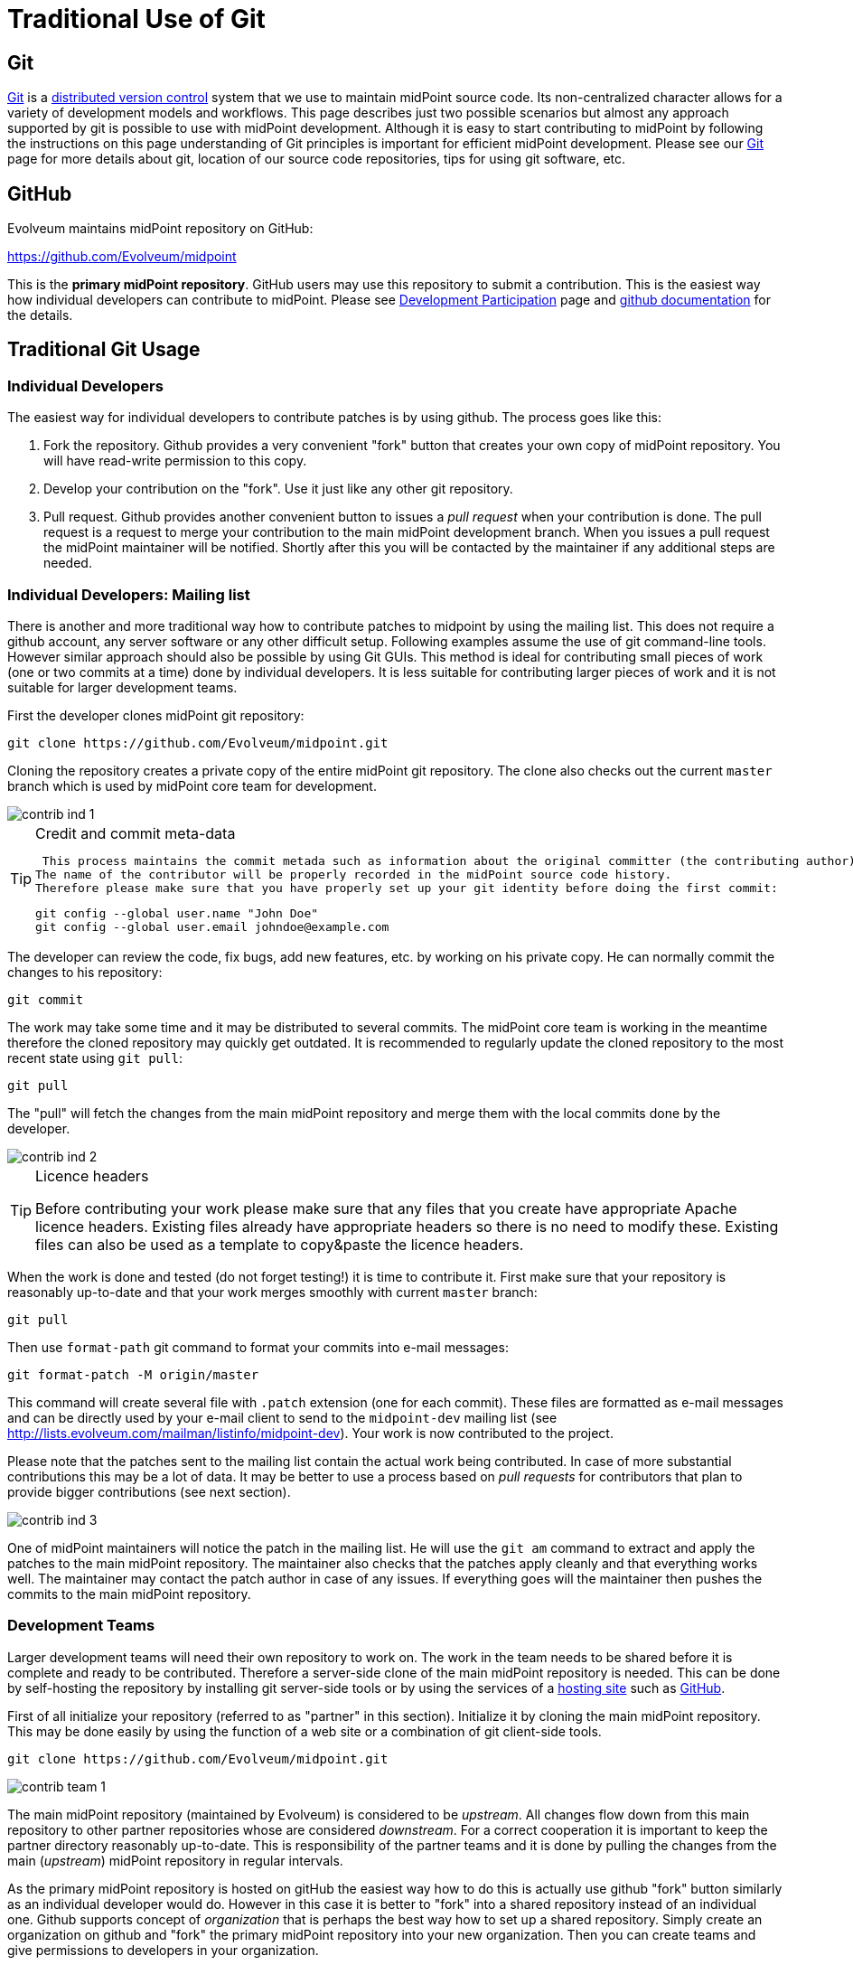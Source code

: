 = Traditional Use of Git
:page-wiki-name: Traditional Use of Git
:page-wiki-id: 26411178
:page-wiki-metadata-create-user: semancik
:page-wiki-metadata-create-date: 2018-07-23T11:07:40.978+02:00
:page-wiki-metadata-modify-user: semancik
:page-wiki-metadata-modify-date: 2018-07-23T11:10:01.379+02:00
:page-toc: top
:page-upkeep-status: yellow

== Git

link:http://gitscm.com/[Git] is a link:http://en.wikipedia.org/wiki/Distributed_version_control[distributed version control] system that we use to maintain midPoint source code.
Its non-centralized character allows for a variety of development models and workflows.
This page describes just two possible scenarios but almost any approach supported by git is possible to use with midPoint development.
Although it is easy to start contributing to midPoint by following the instructions on this page understanding of Git principles is important for efficient midPoint development.
Please see our xref:/midpoint/devel/source/git/[Git] page for more details about git, location of our source code repositories, tips for using git software, etc.


== GitHub

Evolveum maintains midPoint repository on GitHub:

link:https://github.com/Evolveum/midpoint[https://github.com/Evolveum/midpoint]

This is the *primary midPoint repository*. GitHub users may use this repository to submit a contribution.
This is the easiest way how individual developers can contribute to midPoint.
Please see xref:/community/development/[Development Participation] page and link:https://help.github.com/articles/fork-a-repo/[github documentation] for the details.


== Traditional Git Usage




=== Individual Developers

The easiest way for individual developers to contribute patches is by using github.
The process goes like this:

. Fork the repository.
Github provides a very convenient "fork" button that creates your own copy of midPoint repository.
You will have read-write permission to this copy.

. Develop your contribution on the "fork".
Use it just like any other git repository.

. Pull request.
Github provides another convenient button to issues a _pull request_ when your contribution is done.
The pull request is a request to merge your contribution to the main midPoint development branch.
When you issues a pull request the midPoint maintainer will be notified.
Shortly after this you will be contacted by the maintainer if any additional steps are needed.


=== Individual Developers: Mailing list

There is another and more traditional way how to contribute patches to midpoint by using the mailing list.
This does not require a github account, any server software or any other difficult setup.
Following examples assume the use of git command-line tools.
However similar approach should also be possible by using Git GUIs.
This method is ideal for contributing small pieces of work (one or two commits at a time) done by individual developers.
It is less suitable for contributing larger pieces of work and it is not suitable for larger development teams.

First the developer clones midPoint git repository:

[source]
----
git clone https://github.com/Evolveum/midpoint.git
----

Cloning the repository creates a private copy of the entire midPoint git repository.
The clone also checks out the current `master` branch which is used by midPoint core team for development.

image::contrib-ind-1.png[]



[TIP]
.Credit and commit meta-data
====
 This process maintains the commit metada such as information about the original committer (the contributing author).
The name of the contributor will be properly recorded in the midPoint source code history.
Therefore please make sure that you have properly set up your git identity before doing the first commit:

[source]
----
git config --global user.name "John Doe"
git config --global user.email johndoe@example.com
----

====

The developer can review the code, fix bugs, add new features, etc.
by working on his private copy.
He can normally commit the changes to his repository:

[source]
----
git commit
----

The work may take some time and it may be distributed to several commits.
The midPoint core team is working in the meantime therefore the cloned repository may quickly get outdated.
It is recommended to regularly update the cloned repository to the most recent state using `git pull`:

[source]
----
git pull
----

The "pull" will fetch the changes from the main midPoint repository and merge them with the local commits done by the developer.

image::contrib-ind-2.png[]



[TIP]
.Licence headers
====
Before contributing your work please make sure that any files that you create have appropriate Apache licence headers.
Existing files already have appropriate headers so there is no need to modify these.
Existing files can also be used as a template to copy&paste the licence headers.

====

When the work is done and tested (do not forget testing!) it is time to contribute it.
First make sure that your repository is reasonably up-to-date and that your work merges smoothly with current `master` branch:

[source]
----
git pull
----

Then use `format-path` git command to format your commits into e-mail messages:

[source]
----
git format-patch -M origin/master
----

This command will create several file with `.patch` extension (one for each commit).
These files are formatted as e-mail messages and can be directly used by your e-mail client to send to the `midpoint-dev` mailing list (see link:http://lists.evolveum.com/mailman/listinfo/midpoint-dev[http://lists.evolveum.com/mailman/listinfo/midpoint-dev]). Your work is now contributed to the project.

Please note that the patches sent to the mailing list contain the actual work being contributed.
In case of more substantial contributions this may be a lot of data.
It may be better to use a process based on _pull requests_ for contributors that plan to provide bigger contributions (see next section).

image::contrib-ind-3.png[]



One of midPoint maintainers will notice the patch in the mailing list.
He will use the `git am` command to extract and apply the patches to the main midPoint repository.
The maintainer also checks that the patches apply cleanly and that everything works well.
The maintainer may contact the patch author in case of any issues.
If everything goes will the maintainer then pushes the commits to the main midPoint repository.


=== Development Teams

Larger development teams will need their own repository to work on.
The work in the team needs to be shared before it is complete and ready to be contributed.
Therefore a server-side clone of the main midPoint repository is needed.
This can be done by self-hosting the repository by installing git server-side tools or by using the services of a link:http://en.wikipedia.org/wiki/Comparison_of_open-source_software_hosting_facilities[hosting site] such as link:https://github.com/[GitHub].

First of all initialize your repository (referred to as "partner" in this section).
Initialize it by cloning the main midPoint repository.
This may be done easily by using the function of a web site or a combination of git client-side tools.

[source]
----
git clone https://github.com/Evolveum/midpoint.git
----

image::contrib-team-1.png[]



The main midPoint repository (maintained by Evolveum) is considered to be _upstream_. All changes flow down from this main repository to other partner repositories whose are considered _downstream_. For a correct cooperation it is important to keep the partner directory reasonably up-to-date.
This is responsibility of the partner teams and it is done by pulling the changes from the main (_upstream_) midPoint repository in regular intervals.

As the primary midPoint repository is hosted on gitHub the easiest way how to do this is actually use github "fork" button similarly as an individual developer would do.
However in this case it is better to "fork" into a shared repository instead of an individual one.
Github supports concept of _organization_ that is perhaps the best way how to set up a shared repository.
Simply create an organization on github and "fork" the primary midPoint repository into your new organization.
Then you can create teams and give permissions to developers in your organization.

[TIP]
.Credit and commit meta-data
====
 This process maintains the commit metada such as information about the original committer (the contributing author).
The name of the contributor will be properly recorded in the midPoint source code history.
Therefore please make sure that you have properly set up your git identity before doing the first commit:

[source]
----
git config --global user.name "John Doe"
git config --global user.email johndoe@example.com
----

====

The partner development team then works normally.
The team commits changes and shares their work by pulling and pushing from the partner repository.
The work on contribution may take quite a long time and it may contain a lot of commits.
It might be a good idea to create a topic branch for bigger contributions (but this is not strictly required).

[source]
----
git pull
git commit
git push
----

image::contrib-team-2.png[]



[TIP]
.Licence headers
====
Before contributing your work please make sure that any files that you create have appropriate Apache licence headers.
Existing files already have appropriate headers so there is no need to modify these.
Existing files can also be used as a template to copy&paste the licence headers.

====

When the contribution is ready to be submitted on of the partner team members creates a _pull request_. The pull request is a request to merge your contribution to the main midPoint development branch.
If you have forked the midPoint repository on github then you can use the very convenient "pull request" button that github provides.
This takes care of all the details.
Just push the button and follow the instructions.

If you are self-hosting the git repository you have to use-mail to transfer pull request.
Pull request is placed in a short e-mail message that describes the the partner team is finished with a work, what commits are part of this work and from where are the commits available.
The pull request does *not* contain the patches therefore it can be used to contribute quite a large pieces of work.
The pull request is then sent to `midpoint-dev` mailing list (see link:http://lists.evolveum.com/mailman/listinfo/midpoint-dev[http://lists.evolveum.com/mailman/listinfo/midpoint-dev]). The work is now contributed to the project.

image::contrib-team-3.png[]



One of midPoint maintainers gets the pull request from the mailing list.
He adds the partner repository as one of his git _remotes_ and pulls the commits from it.
He does all merging with the current development branches as necessary.
The maintainer makes sure that the commits merge smoothly with the current code and that everything works well.
The maintainer may contact the patch author in case of any issues.
If everything goes will the maintainer then pushes the commits to the main midPoint repository.

image::contrib-team-4.png[]




== Tips and Best Practice

See xref:/community/development/[Development Participation] page.


== Licence and Credit

See xref:/community/development/[Development Participation] page.


== Development Guidelines

See xref:/midpoint/devel/guidelines/[Development Guidelines]


== See Also

* xref:/community/[Participation]

* xref:/community/development/[Development Participation]

* xref:/midpoint/introduction/openness/[Openness]

* xref:/midpoint/devel/source/git/[Git]

* xref:/midpoint/devel/guidelines/[Development Guidelines]

* link:http://git-scm.com/book/en/Distributed-Git-Contributing-to-a-Project[Git Book, chapter "Distributed Git - Contributing to a Project"]